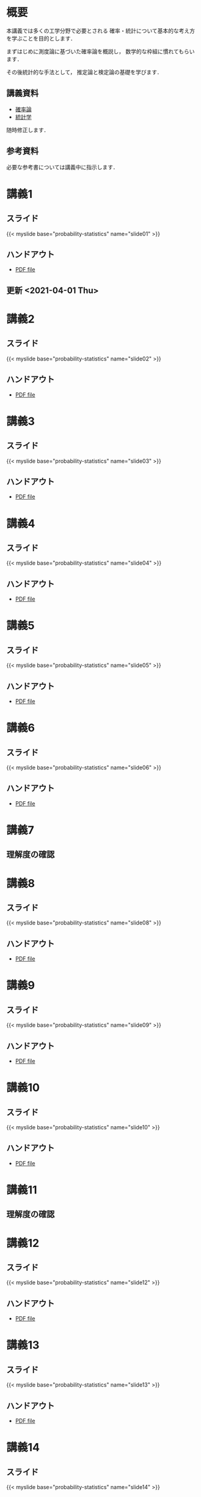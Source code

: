 #+HUGO_BASE_DIR: ./
#+HUGO_SECTION: page
#+HUGO_WEIGHT: auto
#+author: Noboru Murata
#+link: github https://noboru-murata.github.io/probability-statistics/
#+STARTUP: hidestars content
# C-c C-e H A (generate MDs for all subtrees)

* 概要
  :PROPERTIES:
  :EXPORT_FILE_NAME: _index
  :EXPORT_HUGO_SECTION: ./
  :EXPORT_DATE: <2020-03-18 Wed>
  :END:
  本講義では多くの工学分野で必要とされる
  確率・統計について基本的な考え方を学ぶことを目的とします．

  まずはじめに測度論に基づいた確率論を概説し，
  数学的な枠組に慣れてもらいます．

  その後統計的な手法として，
  推定論と検定論の基礎を学びます．

** 講義資料
   - [[github:pdfs/probability.pdf][確率論]]
   - [[github:pdfs/statistics.pdf][統計学]]
   随時修正します．

** 参考資料   
  必要な参考書については講義中に指示します．

* 講義1
  :PROPERTIES:
  :EXPORT_FILE_NAME: lecture01
  :EXPORT_DATE: <2021-04-01 Thu>
  :END:
** スライド
   {{< myslide base="probability-statistics" name="slide01" >}}
** ハンドアウト
   - [[github:pdfs/slide01.pdf][PDF file]]
** 更新 <2021-04-01 Thu> 
   
* 講義2
  :PROPERTIES:
  :EXPORT_FILE_NAME: lecture02
  :EXPORT_DATE: <2020-04-01 Wed>
  :END:
** スライド
   #+html: {{< myslide base="probability-statistics" name="slide02" >}}
** ハンドアウト
   - [[github:pdfs/slide02.pdf][PDF file]]

* 講義3
  :PROPERTIES:
  :EXPORT_FILE_NAME: lecture03
  :EXPORT_DATE: <2020-04-01 Wed>
  :END:
** スライド
   #+html: {{< myslide base="probability-statistics" name="slide03" >}}
** ハンドアウト
   - [[github:pdfs/slide03.pdf][PDF file]]

* 講義4
  :PROPERTIES:
  :EXPORT_FILE_NAME: lecture04
  :EXPORT_DATE: <2020-04-01 Wed>
  :END:
** スライド
   #+html: {{< myslide base="probability-statistics" name="slide04" >}}
** ハンドアウト
   - [[github:pdfs/slide04.pdf][PDF file]]

* 講義5
  :PROPERTIES:
  :EXPORT_FILE_NAME: lecture05
  :EXPORT_DATE: <2020-04-01 Wed>
  :END:
** スライド
   #+html: {{< myslide base="probability-statistics" name="slide05" >}}
** ハンドアウト
   - [[github:pdfs/slide05.pdf][PDF file]]

* 講義6
  :PROPERTIES:
  :EXPORT_FILE_NAME: lecture06
  :EXPORT_DATE: <2020-04-01 Wed>
  :END:
** スライド
   #+html: {{< myslide base="probability-statistics" name="slide06" >}}
** ハンドアウト
   - [[github:pdfs/slide06.pdf][PDF file]]

* 講義7
  :PROPERTIES:
  :EXPORT_FILE_NAME: lecture07
  :EXPORT_DATE: <2021-04-01 Thu>
  :END:
** 理解度の確認

* 講義8
  :PROPERTIES:
  :EXPORT_FILE_NAME: lecture08
  :EXPORT_DATE: <2020-04-01 Wed>
  :END:
** スライド
   #+html: {{< myslide base="probability-statistics" name="slide08" >}}
** ハンドアウト
   - [[github:pdfs/slide08.pdf][PDF file]]

* 講義9
  :PROPERTIES:
  :EXPORT_FILE_NAME: lecture09
  :EXPORT_DATE: <2020-04-01 Wed>
  :END:
** スライド
   #+html: {{< myslide base="probability-statistics" name="slide09" >}}
** ハンドアウト
   - [[github:pdfs/slide09.pdf][PDF file]]

* 講義10
  :PROPERTIES:
  :EXPORT_FILE_NAME: lecture10
  :EXPORT_DATE: <2020-04-01 Wed>
  :END:
** スライド
   #+html: {{< myslide base="probability-statistics" name="slide10" >}}
** ハンドアウト
   - [[github:pdfs/slide10.pdf][PDF file]]

* 講義11
  :PROPERTIES:
  :EXPORT_FILE_NAME: lecture11
  :EXPORT_DATE: <2021-04-01 Thu>
  :END:
** 理解度の確認

* 講義12
  :PROPERTIES:
  :EXPORT_FILE_NAME: lecture12
  :EXPORT_DATE: <2020-04-01 Wed>
  :END:
** スライド
   #+html: {{< myslide base="probability-statistics" name="slide12" >}}
** ハンドアウト
   - [[github:pdfs/slide12.pdf][PDF file]]

* 講義13
  :PROPERTIES:
  :EXPORT_FILE_NAME: lecture13
  :EXPORT_DATE: <2020-04-01 Wed>
  :END:
** スライド
   #+html: {{< myslide base="probability-statistics" name="slide13" >}}
** ハンドアウト
   - [[github:pdfs/slide13.pdf][PDF file]]

* 講義14
  :PROPERTIES:
  :EXPORT_FILE_NAME: lecture14
  :EXPORT_DATE: <2020-04-01 Wed>
  :END:
** スライド
   #+html: {{< myslide base="probability-statistics" name="slide14" >}}
** ハンドアウト
   - [[github:pdfs/slide14.pdf][PDF file]]

* 講義15
  :PROPERTIES:
  :EXPORT_FILE_NAME: lecture15
  :EXPORT_DATE: <2021-04-01 Thu>
  :END:
** 理解度の確認

     
* COMMENT お知らせ
  おしらせは以下を利用     

* 講義の進め方
  :PROPERTIES:
  :EXPORT_HUGO_SECTION: ./post
  :EXPORT_FILE_NAME: post1
  :EXPORT_DATE: <2021-04-01 Thu>
  :END:
  前半は確率論を，
  後半は統計学の基礎を学びます．

** 講義ノート
   Moodle に URL を掲載しました．

** 過去の試験問題
   Moodle に3年分を掲載しました．

* スライドの使い方
  :PROPERTIES:
  :EXPORT_HUGO_SECTION: ./post
  :EXPORT_FILE_NAME: post2
  :EXPORT_DATE: <2020-08-27 Thu>
  :END:
  スライドは
  [[https://revealjs.com][reveal.js]]
  を使って作っています．
  
  スライドを click して "?" を入力すると
  shortcut key が表示されますが，
  これ以外にも以下の key などが使えます．

** フルスクリーン
   - f フルスクリーン表示
   - esc 元に戻る
** 黒板
   - w スライドと黒板の切り替え (toggle)
   - x/y チョークの色の切り替え (巡回)
   - c 消去
** メモ書き
   - e 編集モードの切り替え (toggle)
   - x/y ペンの色の切り替え (巡回)
   - c 消去
  
* COMMENT ローカル変数
# Local Variables:
# eval: (org-hugo-auto-export-mode)
# End:
